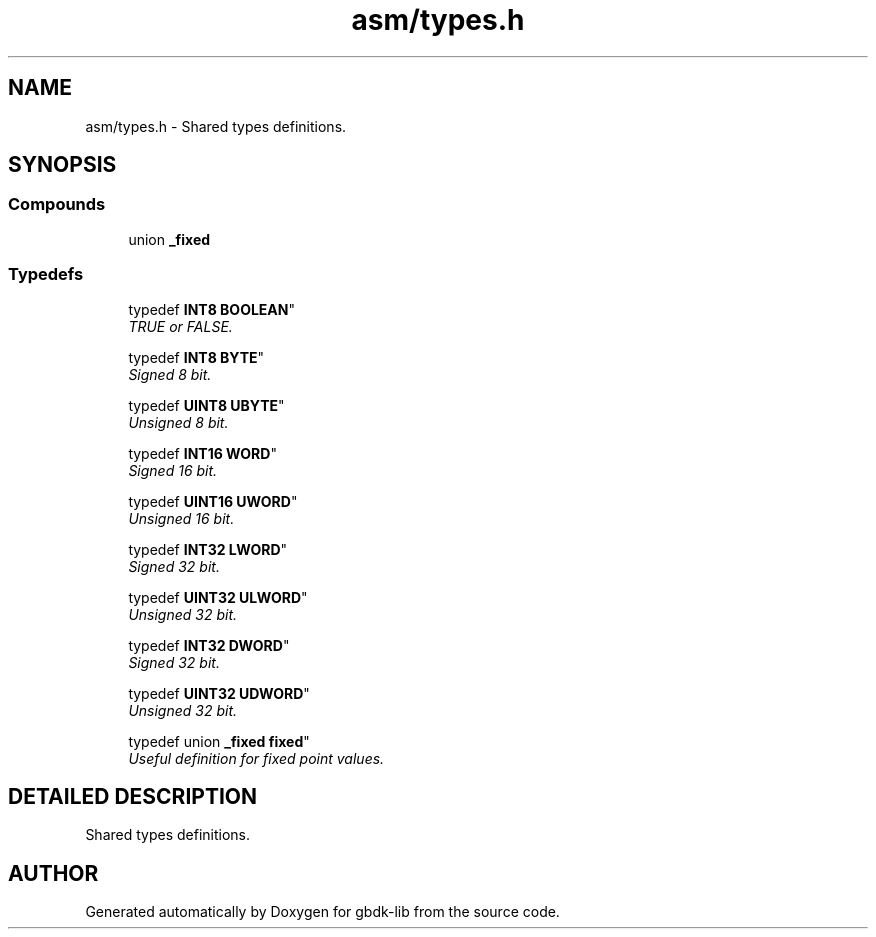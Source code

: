 .TH asm/types.h 3 "22 Jul 2000" "gbdk-lib" \" -*- nroff -*-
.ad l
.nh
.SH NAME
asm/types.h \- Shared types definitions. 
.SH SYNOPSIS
.br
.PP
.SS Compounds

.in +1c
.ti -1c
.RI "union \fB_fixed\fR"
.br
.in -1c
.SS Typedefs

.in +1c
.ti -1c
.RI "
typedef \fBINT8\fR \fBBOOLEAN\fR"
.br
.RI "\fITRUE or FALSE.\fR"
.PP
.in +1c

.ti -1c
.RI "
typedef \fBINT8\fR \fBBYTE\fR"
.br
.RI "\fISigned 8 bit.\fR"
.PP
.in +1c

.ti -1c
.RI "
typedef \fBUINT8\fR \fBUBYTE\fR"
.br
.RI "\fIUnsigned 8 bit.\fR"
.PP
.in +1c

.ti -1c
.RI "
typedef \fBINT16\fR \fBWORD\fR"
.br
.RI "\fISigned 16 bit.\fR"
.PP
.in +1c

.ti -1c
.RI "
typedef \fBUINT16\fR \fBUWORD\fR"
.br
.RI "\fIUnsigned 16 bit.\fR"
.PP
.in +1c

.ti -1c
.RI "
typedef \fBINT32\fR \fBLWORD\fR"
.br
.RI "\fISigned 32 bit.\fR"
.PP
.in +1c

.ti -1c
.RI "
typedef \fBUINT32\fR \fBULWORD\fR"
.br
.RI "\fIUnsigned 32 bit.\fR"
.PP
.in +1c

.ti -1c
.RI "
typedef \fBINT32\fR \fBDWORD\fR"
.br
.RI "\fISigned 32 bit.\fR"
.PP
.in +1c

.ti -1c
.RI "
typedef \fBUINT32\fR \fBUDWORD\fR"
.br
.RI "\fIUnsigned 32 bit.\fR"
.PP
.in +1c

.ti -1c
.RI "
typedef union \fB_fixed\fR  \fBfixed\fR"
.br
.RI "\fIUseful definition for fixed point values.\fR"
.PP

.in -1c
.SH DETAILED DESCRIPTION
.PP 
Shared types definitions.
.SH AUTHOR
.PP 
Generated automatically by Doxygen for gbdk-lib from the source code.